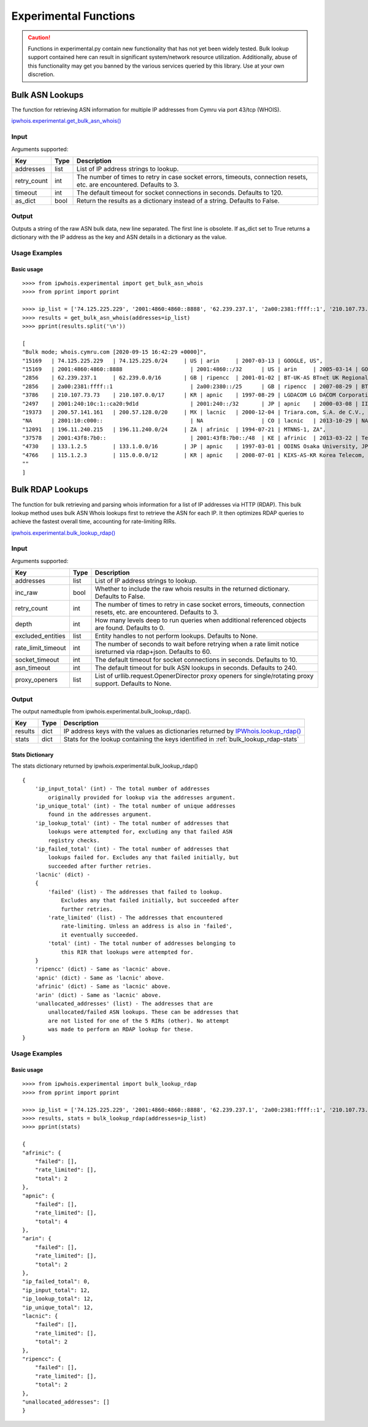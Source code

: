 ======================
Experimental Functions
======================

.. caution::

    Functions in experimental.py contain new functionality that has not yet
    been widely tested. Bulk lookup support contained here can result in
    significant system/network resource utilization. Additionally, abuse of
    this functionality may get you banned by the various services queried by
    this library. Use at your own discretion.

Bulk ASN Lookups
================

The function for retrieving ASN information for multiple IP addresses from
Cymru via port 43/tcp (WHOIS).

`ipwhois.experimental.get_bulk_asn_whois()
<https://ipwhois.readthedocs.io/en/latest/ipwhois.html#ipwhois.experimental.
get_bulk_asn_whois>`_

.. _get_bulk_asn_whois-input:

Input
-----

Arguments supported:

+--------------------+--------+-----------------------------------------------+
| **Key**            |**Type**| **Description**                               |
+--------------------+--------+-----------------------------------------------+
| addresses          | list   | List of IP address strings to lookup.         |
+--------------------+--------+-----------------------------------------------+
| retry_count        | int    | The number of times to retry in case socket   |
|                    |        | errors, timeouts, connection resets, etc. are |
|                    |        | encountered. Defaults to 3.                   |
+--------------------+--------+-----------------------------------------------+
| timeout            | int    | The default timeout for socket connections in |
|                    |        | seconds. Defaults to 120.                     |
+--------------------+--------+-----------------------------------------------+
| as_dict            | bool   | Return the results as a dictionary instead of |
|                    |        | a string. Defaults to False.                  |
+--------------------+--------+-----------------------------------------------+

.. _get_bulk_asn_whois-output:

Output
------

Outputs a string of the raw ASN bulk data, new line separated. The first line
is obsolete.
If as_dict set to True returns a dictionary with the IP address as the key and 
ASN details in a dictionary as the value.

.. _get_bulk_asn_whois-examples:

Usage Examples
--------------

Basic usage
^^^^^^^^^^^

.. GET_BULK_ASN_WHOIS_OUTPUT_BASIC START

::

    >>>> from ipwhois.experimental import get_bulk_asn_whois
    >>>> from pprint import pprint

    >>>> ip_list = ['74.125.225.229', '2001:4860:4860::8888', '62.239.237.1', '2a00:2381:ffff::1', '210.107.73.73', '2001:240:10c:1::ca20:9d1d', '200.57.141.161', '2801:10:c000::', '196.11.240.215', '2001:43f8:7b0::', '133.1.2.5', '115.1.2.3']
    >>>> results = get_bulk_asn_whois(addresses=ip_list)
    >>>> pprint(results.split('\n'))

    [
    "Bulk mode; whois.cymru.com [2020-09-15 16:42:29 +0000]",
    "15169   | 74.125.225.229   | 74.125.225.0/24     | US | arin     | 2007-03-13 | GOOGLE, US",
    "15169   | 2001:4860:4860::8888                     | 2001:4860::/32      | US | arin     | 2005-03-14 | GOOGLE, US",
    "2856    | 62.239.237.1     | 62.239.0.0/16       | GB | ripencc  | 2001-01-02 | BT-UK-AS BTnet UK Regional network, GB",
    "2856    | 2a00:2381:ffff::1                        | 2a00:2380::/25      | GB | ripencc  | 2007-08-29 | BT-UK-AS BTnet UK Regional network, GB",
    "3786    | 210.107.73.73    | 210.107.0.0/17      | KR | apnic    | 1997-08-29 | LGDACOM LG DACOM Corporation, KR",
    "2497    | 2001:240:10c:1::ca20:9d1d                | 2001:240::/32       | JP | apnic    | 2000-03-08 | IIJ Internet Initiative Japan Inc., JP",
    "19373   | 200.57.141.161   | 200.57.128.0/20     | MX | lacnic   | 2000-12-04 | Triara.com, S.A. de C.V., MX",
    "NA      | 2801:10:c000::                           | NA                  | CO | lacnic   | 2013-10-29 | NA",
    "12091   | 196.11.240.215   | 196.11.240.0/24     | ZA | afrinic  | 1994-07-21 | MTNNS-1, ZA",
    "37578   | 2001:43f8:7b0::                          | 2001:43f8:7b0::/48  | KE | afrinic  | 2013-03-22 | Tespok, KE",
    "4730    | 133.1.2.5        | 133.1.0.0/16        | JP | apnic    | 1997-03-01 | ODINS Osaka University, JP",
    "4766    | 115.1.2.3        | 115.0.0.0/12        | KR | apnic    | 2008-07-01 | KIXS-AS-KR Korea Telecom, KR",
    ""
    ]

.. GET_BULK_ASN_WHOIS_OUTPUT_BASIC END

Bulk RDAP Lookups
=================

The function for bulk retrieving and parsing whois information for a list of
IP addresses via HTTP (RDAP). This bulk lookup method uses bulk ASN Whois
lookups first to retrieve the ASN for each IP. It then optimizes RDAP queries
to achieve the fastest overall time, accounting for rate-limiting RIRs.

`ipwhois.experimental.bulk_lookup_rdap()
<https://ipwhois.readthedocs.io/en/latest/ipwhois.html#ipwhois.experimental.
bulk_lookup_rdap>`_

.. _bulk_lookup_rdap-input:

Input
-----

Arguments supported:

+--------------------+--------+-----------------------------------------------+
| **Key**            |**Type**| **Description**                               |
+--------------------+--------+-----------------------------------------------+
| addresses          | list   | List of IP address strings to lookup.         |
+--------------------+--------+-----------------------------------------------+
| inc_raw            | bool   | Whether to include the raw whois results in   |
|                    |        | the returned dictionary. Defaults to False.   |
+--------------------+--------+-----------------------------------------------+
| retry_count        | int    | The number of times to retry in case socket   |
|                    |        | errors, timeouts, connection resets, etc. are |
|                    |        | encountered. Defaults to 3.                   |
+--------------------+--------+-----------------------------------------------+
| depth              | int    | How many levels deep to run queries when      |
|                    |        | additional referenced objects are found.      |
|                    |        | Defaults to 0.                                |
+--------------------+--------+-----------------------------------------------+
| excluded_entities  | list   | Entity handles to not perform lookups.        |
|                    |        | Defaults to None.                             |
+--------------------+--------+-----------------------------------------------+
| rate_limit_timeout | int    | The number of seconds to wait before retrying |
|                    |        | when a rate limit notice isreturned via       |
|                    |        | rdap+json. Defaults to 60.                    |
+--------------------+--------+-----------------------------------------------+
| socket_timeout     | int    | The default timeout for socket connections in |
|                    |        | seconds. Defaults to 10.                      |
+--------------------+--------+-----------------------------------------------+
| asn_timeout        | int    | The default timeout for bulk ASN lookups in   |
|                    |        | seconds. Defaults to 240.                     |
+--------------------+--------+-----------------------------------------------+
| proxy_openers      | list   | List of urllib.request.OpenerDirector proxy   |
|                    |        | openers for single/rotating proxy support.    |
|                    |        | Defaults to None.                             |
+--------------------+--------+-----------------------------------------------+

.. _bulk_lookup_rdap-output:

Output
------

The output namedtuple from ipwhois.experimental.bulk_lookup_rdap().

+------------------+--------+-------------------------------------------------+
| **Key**          |**Type**| **Description**                                 |
+------------------+--------+-------------------------------------------------+
| results          | dict   | IP address keys with the values as dictionaries |
|                  |        | returned by `IPWhois.lookup_rdap()              |
|                  |        | <https://ipwhois.readthedocs.io/en/latest/      |
|                  |        | RDAP.html#results-dictionary>`_                 |
+------------------+--------+-------------------------------------------------+
| stats            | dict   | Stats for the lookup containing the keys        |
|                  |        | identified in :ref:`bulk_lookup_rdap-stats`     |
+------------------+--------+-------------------------------------------------+

.. _bulk_lookup_rdap-stats:

Stats Dictionary
^^^^^^^^^^^^^^^^

The stats dictionary returned by ipwhois.experimental.bulk_lookup_rdap()

::

    {
        'ip_input_total' (int) - The total number of addresses
            originally provided for lookup via the addresses argument.
        'ip_unique_total' (int) - The total number of unique addresses
            found in the addresses argument.
        'ip_lookup_total' (int) - The total number of addresses that
            lookups were attempted for, excluding any that failed ASN
            registry checks.
        'ip_failed_total' (int) - The total number of addresses that
            lookups failed for. Excludes any that failed initially, but
            succeeded after further retries.
        'lacnic' (dict) -
        {
            'failed' (list) - The addresses that failed to lookup.
                Excludes any that failed initially, but succeeded after
                further retries.
            'rate_limited' (list) - The addresses that encountered
                rate-limiting. Unless an address is also in 'failed',
                it eventually succeeded.
            'total' (int) - The total number of addresses belonging to
                this RIR that lookups were attempted for.
        }
        'ripencc' (dict) - Same as 'lacnic' above.
        'apnic' (dict) - Same as 'lacnic' above.
        'afrinic' (dict) - Same as 'lacnic' above.
        'arin' (dict) - Same as 'lacnic' above.
        'unallocated_addresses' (list) - The addresses that are
            unallocated/failed ASN lookups. These can be addresses that
            are not listed for one of the 5 RIRs (other). No attempt
            was made to perform an RDAP lookup for these.
    }

.. _bulk_lookup_rdap-examples:

Usage Examples
--------------

Basic usage
^^^^^^^^^^^

.. BULK_LOOKUP_RDAP_OUTPUT_BASIC START

::

    >>>> from ipwhois.experimental import bulk_lookup_rdap
    >>>> from pprint import pprint

    >>>> ip_list = ['74.125.225.229', '2001:4860:4860::8888', '62.239.237.1', '2a00:2381:ffff::1', '210.107.73.73', '2001:240:10c:1::ca20:9d1d', '200.57.141.161', '2801:10:c000::', '196.11.240.215', '2001:43f8:7b0::', '133.1.2.5', '115.1.2.3']
    >>>> results, stats = bulk_lookup_rdap(addresses=ip_list)
    >>>> pprint(stats)

    {
    "afrinic": {
        "failed": [],
        "rate_limited": [],
        "total": 2
    },
    "apnic": {
        "failed": [],
        "rate_limited": [],
        "total": 4
    },
    "arin": {
        "failed": [],
        "rate_limited": [],
        "total": 2
    },
    "ip_failed_total": 0,
    "ip_input_total": 12,
    "ip_lookup_total": 12,
    "ip_unique_total": 12,
    "lacnic": {
        "failed": [],
        "rate_limited": [],
        "total": 2
    },
    "ripencc": {
        "failed": [],
        "rate_limited": [],
        "total": 2
    },
    "unallocated_addresses": []
    }

.. BULK_LOOKUP_RDAP_OUTPUT_BASIC END
